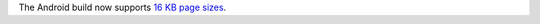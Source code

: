 The Android build now supports `16 KB page sizes
<https://developer.android.com/guide/practices/page-sizes>`__.
